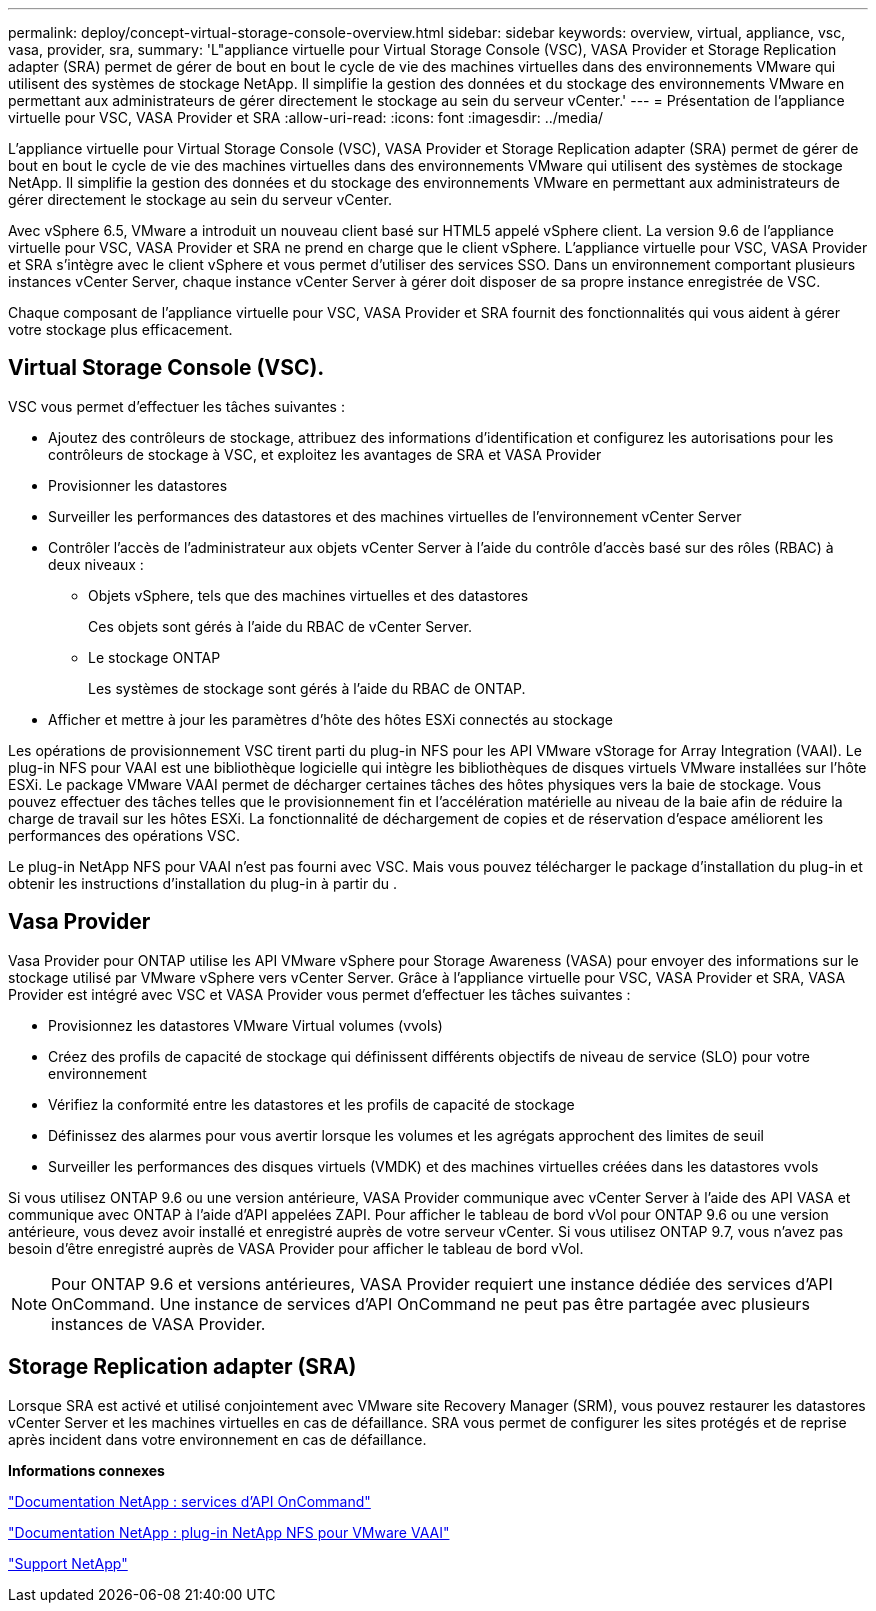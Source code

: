---
permalink: deploy/concept-virtual-storage-console-overview.html 
sidebar: sidebar 
keywords: overview, virtual, appliance, vsc, vasa, provider, sra, 
summary: 'L"appliance virtuelle pour Virtual Storage Console (VSC), VASA Provider et Storage Replication adapter (SRA) permet de gérer de bout en bout le cycle de vie des machines virtuelles dans des environnements VMware qui utilisent des systèmes de stockage NetApp. Il simplifie la gestion des données et du stockage des environnements VMware en permettant aux administrateurs de gérer directement le stockage au sein du serveur vCenter.' 
---
= Présentation de l'appliance virtuelle pour VSC, VASA Provider et SRA
:allow-uri-read: 
:icons: font
:imagesdir: ../media/


[role="lead"]
L'appliance virtuelle pour Virtual Storage Console (VSC), VASA Provider et Storage Replication adapter (SRA) permet de gérer de bout en bout le cycle de vie des machines virtuelles dans des environnements VMware qui utilisent des systèmes de stockage NetApp. Il simplifie la gestion des données et du stockage des environnements VMware en permettant aux administrateurs de gérer directement le stockage au sein du serveur vCenter.

Avec vSphere 6.5, VMware a introduit un nouveau client basé sur HTML5 appelé vSphere client. La version 9.6 de l'appliance virtuelle pour VSC, VASA Provider et SRA ne prend en charge que le client vSphere. L'appliance virtuelle pour VSC, VASA Provider et SRA s'intègre avec le client vSphere et vous permet d'utiliser des services SSO. Dans un environnement comportant plusieurs instances vCenter Server, chaque instance vCenter Server à gérer doit disposer de sa propre instance enregistrée de VSC.

Chaque composant de l'appliance virtuelle pour VSC, VASA Provider et SRA fournit des fonctionnalités qui vous aident à gérer votre stockage plus efficacement.



== Virtual Storage Console (VSC).

VSC vous permet d'effectuer les tâches suivantes :

* Ajoutez des contrôleurs de stockage, attribuez des informations d'identification et configurez les autorisations pour les contrôleurs de stockage à VSC, et exploitez les avantages de SRA et VASA Provider
* Provisionner les datastores
* Surveiller les performances des datastores et des machines virtuelles de l'environnement vCenter Server
* Contrôler l'accès de l'administrateur aux objets vCenter Server à l'aide du contrôle d'accès basé sur des rôles (RBAC) à deux niveaux :
+
** Objets vSphere, tels que des machines virtuelles et des datastores
+
Ces objets sont gérés à l'aide du RBAC de vCenter Server.

** Le stockage ONTAP
+
Les systèmes de stockage sont gérés à l'aide du RBAC de ONTAP.



* Afficher et mettre à jour les paramètres d'hôte des hôtes ESXi connectés au stockage


Les opérations de provisionnement VSC tirent parti du plug-in NFS pour les API VMware vStorage for Array Integration (VAAI). Le plug-in NFS pour VAAI est une bibliothèque logicielle qui intègre les bibliothèques de disques virtuels VMware installées sur l'hôte ESXi. Le package VMware VAAI permet de décharger certaines tâches des hôtes physiques vers la baie de stockage. Vous pouvez effectuer des tâches telles que le provisionnement fin et l'accélération matérielle au niveau de la baie afin de réduire la charge de travail sur les hôtes ESXi. La fonctionnalité de déchargement de copies et de réservation d'espace améliorent les performances des opérations VSC.

Le plug-in NetApp NFS pour VAAI n'est pas fourni avec VSC. Mais vous pouvez télécharger le package d'installation du plug-in et obtenir les instructions d'installation du plug-in à partir du .



== Vasa Provider

Vasa Provider pour ONTAP utilise les API VMware vSphere pour Storage Awareness (VASA) pour envoyer des informations sur le stockage utilisé par VMware vSphere vers vCenter Server. Grâce à l'appliance virtuelle pour VSC, VASA Provider et SRA, VASA Provider est intégré avec VSC et VASA Provider vous permet d'effectuer les tâches suivantes :

* Provisionnez les datastores VMware Virtual volumes (vvols)
* Créez des profils de capacité de stockage qui définissent différents objectifs de niveau de service (SLO) pour votre environnement
* Vérifiez la conformité entre les datastores et les profils de capacité de stockage
* Définissez des alarmes pour vous avertir lorsque les volumes et les agrégats approchent des limites de seuil
* Surveiller les performances des disques virtuels (VMDK) et des machines virtuelles créées dans les datastores vvols


Si vous utilisez ONTAP 9.6 ou une version antérieure, VASA Provider communique avec vCenter Server à l'aide des API VASA et communique avec ONTAP à l'aide d'API appelées ZAPI. Pour afficher le tableau de bord vVol pour ONTAP 9.6 ou une version antérieure, vous devez avoir installé et enregistré auprès de votre serveur vCenter. Si vous utilisez ONTAP 9.7, vous n'avez pas besoin d'être enregistré auprès de VASA Provider pour afficher le tableau de bord vVol.

[NOTE]
====
Pour ONTAP 9.6 et versions antérieures, VASA Provider requiert une instance dédiée des services d'API OnCommand. Une instance de services d'API OnCommand ne peut pas être partagée avec plusieurs instances de VASA Provider.

====


== Storage Replication adapter (SRA)

Lorsque SRA est activé et utilisé conjointement avec VMware site Recovery Manager (SRM), vous pouvez restaurer les datastores vCenter Server et les machines virtuelles en cas de défaillance. SRA vous permet de configurer les sites protégés et de reprise après incident dans votre environnement en cas de défaillance.

*Informations connexes*

https://mysupport.netapp.com/documentation/productlibrary/index.html?productID=62040["Documentation NetApp : services d'API OnCommand"^]

http://mysupport.netapp.com/documentation/productlibrary/index.html?productID=61278["Documentation NetApp : plug-in NetApp NFS pour VMware VAAI"^]

https://mysupport.netapp.com/site/["Support NetApp"^]
